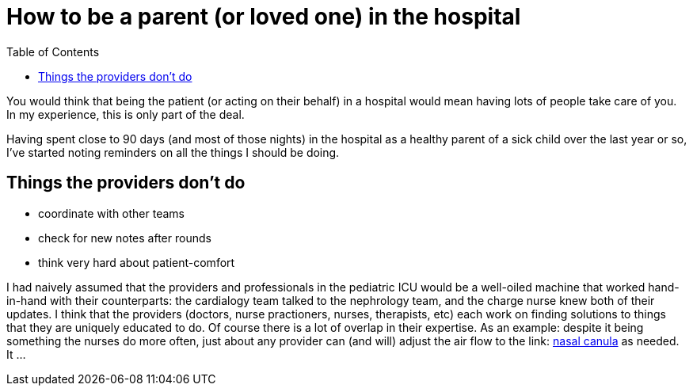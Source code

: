 = How to be a parent (or loved one) in the hospital
:page-navtitle: parent in the hospital
:page-excerpt: There is a lot to do when you aren't in charge
:toc:
:page-published: false

You would think that being the patient (or acting on their behalf) in a hospital would mean having lots of people take care of you.
In my experience, this is only part of the deal.

Having spent close to 90 days (and most of those nights) in the hospital as a healthy parent of a sick child over the last year or so, I've started noting reminders on all the things I should be doing.

== Things the providers don't do
* coordinate with other teams
* check for new notes after rounds
* think very hard about patient-comfort

I had naively assumed that the providers and professionals in the pediatric ICU would be a well-oiled machine that worked hand-in-hand with their counterparts: the cardialogy team talked to the nephrology team, and the charge nurse knew both of their updates.
I think that the providers (doctors, nurse practioners, nurses, therapists, etc) each work on finding solutions to things that they are uniquely educated to do.
Of course there is a lot of overlap in their expertise. As an example: despite it being something the nurses do more often, just about any provider can (and will) adjust the air flow to the 
link: https://en.wikipedia.org/wiki/Nasal_cannula[nasal canula]
as needed. 
It ...